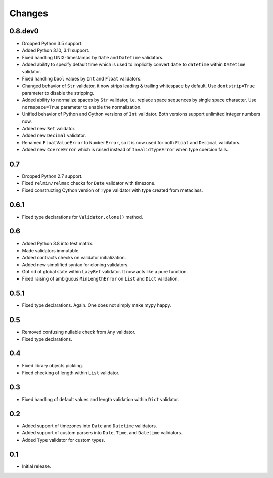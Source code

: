 Changes
=======


0.8.dev0
--------

*   Dropped Python 3.5 support.
*   Added Python 3.10, 3.11 support.
*   Fixed handling UNIX-timestamps by ``Date`` and ``Datetime`` validators.
*   Added ability to specify default time which is used to implicitly convert
    ``date`` to ``datetime`` within ``Datetime`` validator.
*   Fixed handling ``bool`` values by ``Int`` and ``Float`` validators.
*   Changed behavior of ``Str`` validator,
    it now strips leading & trailing whitespace by default.
    Use ``dontstrip=True`` parameter to disable the stripping.
*   Added ability to normalize spaces by ``Str`` validator,
    i.e. replace space sequences by single space character.
    Use ``normspace=True`` parameter to enable the normalization.
*   Unified behavior of Python and Cython versions of ``Int`` validator.
    Both versions support unlimited integer numbers now.
*   Added new ``Set`` validator.
*   Added new ``Decimal`` validator.
*   Renamed ``FloatValueError`` to ``NumberError``,
    so it is now used for both ``Float`` and ``Decimal`` validators.
*   Added new ``CoerceError`` which is raised 
    instead of ``InvalidTypeError`` when type coercion fails.


0.7
---

*   Dropped Python 2.7 support.
*   Fixed ``relmin/relmax`` checks for ``Date`` validator with timezone.
*   Fixed constructing Cython version of ``Type`` validator with type created from metaclass.


0.6.1
-----

*   Fixed type declarations for ``Validator.clone()`` method.


0.6
---

*   Added Python 3.8 into test matrix.
*   Made validators immutable.
*   Added contracts checks on validator initialization.
*   Added new simplified syntax for cloning validators.
*   Got rid of global state within ``LazyRef`` validator.
    It now acts like a pure function.
*   Fixed raising of ambiguous ``MinLengthError`` on ``List`` and ``Dict`` validation.



0.5.1
-----

*   Fixed type declarations. Again. One does not simply make mypy happy.


0.5
---

*   Removed confusing nullable check from ``Any`` validator.
*   Fixed type declarations.


0.4
---

*   Fixed library objects pickling.
*   Fixed checking of length within ``List`` validator.


0.3
---

*   Fixed handling of default values and length validation within ``Dict`` validator.


0.2
---

*   Added support of timezones into ``Date`` and ``Datetime`` validators.
*   Added support of custom parsers into ``Date``, ``Time``, and ``Datetime`` validators.
*   Added ``Type`` validator for custom types.


0.1
---

*   Initial release.
